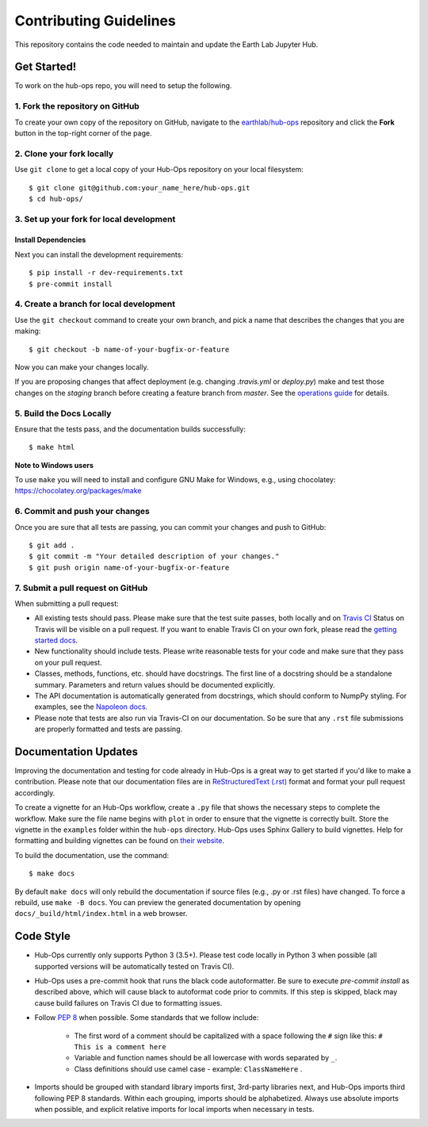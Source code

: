 =======================
Contributing Guidelines
=======================

This repository contains the code needed to maintain and update the Earth Lab
Jupyter Hub.


Get Started!
============

To work on the hub-ops repo, you will need to setup the following.

1. Fork the repository on GitHub
--------------------------------

To create your own copy of the repository on GitHub, navigate to the
`earthlab/hub-ops <https://github.com/earthlab/hub-ops>`_ repository
and click the **Fork** button in the top-right corner of the page.

2. Clone your fork locally
--------------------------

Use ``git clone`` to get a local copy of your Hub-Ops repository on your
local filesystem::

    $ git clone git@github.com:your_name_here/hub-ops.git
    $ cd hub-ops/

3. Set up your fork for local development
-----------------------------------------

Install Dependencies
^^^^^^^^^^^^^^^^^^^^

Next you can install the development requirements::

    $ pip install -r dev-requirements.txt
    $ pre-commit install

4. Create a branch for local development
----------------------------------------

Use the ``git checkout`` command to create your own branch, and pick a name
that describes the changes that you are making::

    $ git checkout -b name-of-your-bugfix-or-feature

Now you can make your changes locally.

If you are proposing changes that affect deployment (e.g. changing `.travis.yml`
or `deploy.py`) make and test those changes on the `staging` branch before
creating a feature branch from `master`. See the `operations guide <https://earthlab-hub-ops.readthedocs.io/en/latest/daily-operations/index.html>`_ for details.

5. Build the Docs Locally
-------------------------

Ensure that the tests pass, and the documentation builds successfully::

    $ make html

**Note to Windows users**

To use ``make`` you will need to install and configure GNU Make for Windows,
e.g., using chocolatey: https://chocolatey.org/packages/make


6. Commit and push your changes
-------------------------------

Once you are sure that all tests are passing, you can commit your changes
and push to GitHub::

    $ git add .
    $ git commit -m "Your detailed description of your changes."
    $ git push origin name-of-your-bugfix-or-feature

7. Submit a pull request on GitHub
----------------------------------

When submitting a pull request:

- All existing tests should pass. Please make sure that the test
  suite passes, both locally and on
  `Travis CI <https://travis-ci.org/earthlab/hub-ops>`_
  Status on
  Travis will be visible on a pull request. If you want to enable
  Travis CI on your own fork, please read the
  `getting started docs <https://docs.travis-ci.com/user/getting-started/>`_.

- New functionality should include tests. Please write reasonable
  tests for your code and make sure that they pass on your pull request.

- Classes, methods, functions, etc. should have docstrings. The first
  line of a docstring should be a standalone summary. Parameters and
  return values should be documented explicitly.

- The API documentation is automatically generated from docstrings, which
  should conform to NumpPy styling. For examples, see the `Napoleon docs
  <https://sphinxcontrib-napoleon.readthedocs.io/en/latest/example_numpy.html>`_.

- Please note that tests are also run via Travis-CI on our documentation.
  So be sure that any ``.rst`` file submissions are properly formatted and
  tests are passing.


Documentation Updates
=====================

Improving the documentation and testing for code already in Hub-Ops
is a great way to get started if you'd like to make a contribution. Please note
that our documentation files are in
`ReStructuredText (.rst)
<http://www.sphinx-doc.org/en/master/usage/restructuredtext/basics.html>`_
format and format your pull request accordingly.

To create a vignette for an Hub-Ops workflow, create a ``.py`` file that shows the
necessary steps to complete the workflow. Make sure the file name begins with
``plot`` in order to ensure that the vignette is correctly built. Store the
vignette in the ``examples`` folder within the ``hub-ops`` directory. Hub-Ops
uses Sphinx Gallery to build vignettes. Help for formatting and building
vignettes can be found on `their website <https://sphinx-gallery.github.io>`_.


To build the documentation, use the command::

    $ make docs

By default ``make docs`` will only rebuild the documentation if source
files (e.g., .py or .rst files) have changed. To force a rebuild, use
``make -B docs``.
You can preview the generated documentation by opening
``docs/_build/html/index.html`` in a web browser.


Code Style
==========

- Hub-Ops currently only supports Python 3 (3.5+). Please test code locally
  in Python 3 when possible (all supported versions will be automatically
  tested on Travis CI).

- Hub-Ops uses a pre-commit hook that runs the black code autoformatter.
  Be sure to execute `pre-commit install` as described above, which will cause
  black to autoformat code prior to commits. If this step is skipped, black
  may cause build failures on Travis CI due to formatting issues.

- Follow `PEP 8 <https://www.python.org/dev/peps/pep-0008/>`_ when possible.
  Some standards that we follow include:

    - The first word of a comment should be capitalized with a space following
      the ``#`` sign like this: ``# This is a comment here``
    - Variable and function names should be all lowercase with words separated
      by ``_``.
    - Class definitions should use camel case - example: ``ClassNameHere`` .

- Imports should be grouped with standard library imports first,
  3rd-party libraries next, and Hub-Ops imports third following PEP 8
  standards. Within each grouping, imports should be alphabetized. Always use
  absolute imports when possible, and explicit relative imports for local
  imports when necessary in tests.

